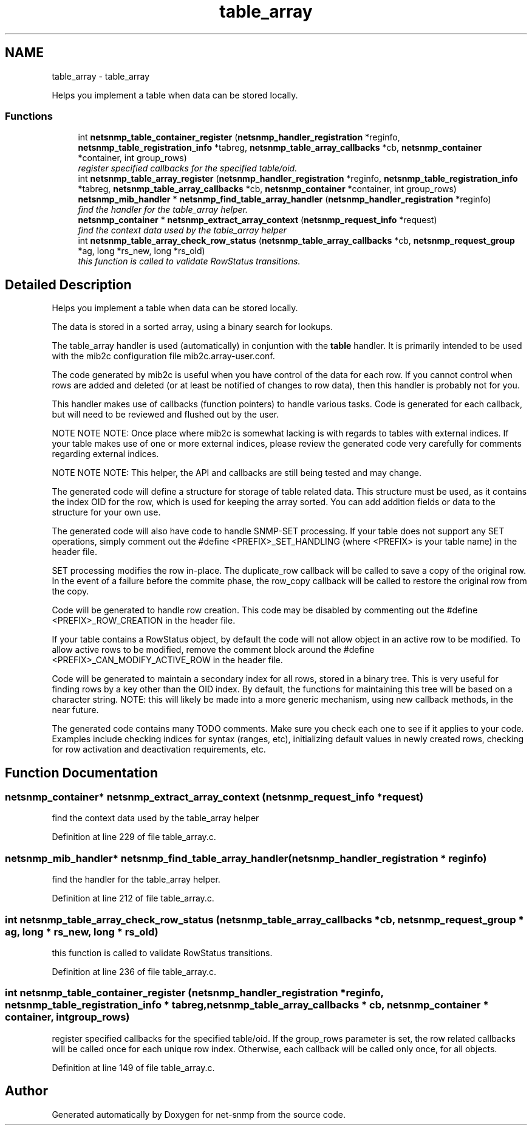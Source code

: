 .TH "table_array" 3 "Mon Jul 6 2015" "Version 5.4.3.pre1" "net-snmp" \" -*- nroff -*-
.ad l
.nh
.SH NAME
table_array \- table_array
.PP
Helps you implement a table when data can be stored locally\&.  

.SS "Functions"

.in +1c
.ti -1c
.RI "int \fBnetsnmp_table_container_register\fP (\fBnetsnmp_handler_registration\fP *reginfo, \fBnetsnmp_table_registration_info\fP *tabreg, \fBnetsnmp_table_array_callbacks\fP *cb, \fBnetsnmp_container\fP *container, int group_rows)"
.br
.RI "\fIregister specified callbacks for the specified table/oid\&. \fP"
.ti -1c
.RI "int \fBnetsnmp_table_array_register\fP (\fBnetsnmp_handler_registration\fP *reginfo, \fBnetsnmp_table_registration_info\fP *tabreg, \fBnetsnmp_table_array_callbacks\fP *cb, \fBnetsnmp_container\fP *container, int group_rows)"
.br
.ti -1c
.RI "\fBnetsnmp_mib_handler\fP * \fBnetsnmp_find_table_array_handler\fP (\fBnetsnmp_handler_registration\fP *reginfo)"
.br
.RI "\fIfind the handler for the table_array helper\&. \fP"
.ti -1c
.RI "\fBnetsnmp_container\fP * \fBnetsnmp_extract_array_context\fP (\fBnetsnmp_request_info\fP *request)"
.br
.RI "\fIfind the context data used by the table_array helper \fP"
.ti -1c
.RI "int \fBnetsnmp_table_array_check_row_status\fP (\fBnetsnmp_table_array_callbacks\fP *cb, \fBnetsnmp_request_group\fP *ag, long *rs_new, long *rs_old)"
.br
.RI "\fIthis function is called to validate RowStatus transitions\&. \fP"
.in -1c
.SH "Detailed Description"
.PP 
Helps you implement a table when data can be stored locally\&. 

The data is stored in a sorted array, using a binary search for lookups\&.
.PP
The table_array handler is used (automatically) in conjuntion with the \fBtable\fP handler\&. It is primarily intended to be used with the mib2c configuration file mib2c\&.array-user\&.conf\&.
.PP
The code generated by mib2c is useful when you have control of the data for each row\&. If you cannot control when rows are added and deleted (or at least be notified of changes to row data), then this handler is probably not for you\&.
.PP
This handler makes use of callbacks (function pointers) to handle various tasks\&. Code is generated for each callback, but will need to be reviewed and flushed out by the user\&.
.PP
NOTE NOTE NOTE: Once place where mib2c is somewhat lacking is with regards to tables with external indices\&. If your table makes use of one or more external indices, please review the generated code very carefully for comments regarding external indices\&.
.PP
NOTE NOTE NOTE: This helper, the API and callbacks are still being tested and may change\&.
.PP
The generated code will define a structure for storage of table related data\&. This structure must be used, as it contains the index OID for the row, which is used for keeping the array sorted\&. You can add addition fields or data to the structure for your own use\&.
.PP
The generated code will also have code to handle SNMP-SET processing\&. If your table does not support any SET operations, simply comment out the #define <PREFIX>_SET_HANDLING (where <PREFIX> is your table name) in the header file\&.
.PP
SET processing modifies the row in-place\&. The duplicate_row callback will be called to save a copy of the original row\&. In the event of a failure before the commite phase, the row_copy callback will be called to restore the original row from the copy\&.
.PP
Code will be generated to handle row creation\&. This code may be disabled by commenting out the #define <PREFIX>_ROW_CREATION in the header file\&.
.PP
If your table contains a RowStatus object, by default the code will not allow object in an active row to be modified\&. To allow active rows to be modified, remove the comment block around the #define <PREFIX>_CAN_MODIFY_ACTIVE_ROW in the header file\&.
.PP
Code will be generated to maintain a secondary index for all rows, stored in a binary tree\&. This is very useful for finding rows by a key other than the OID index\&. By default, the functions for maintaining this tree will be based on a character string\&. NOTE: this will likely be made into a more generic mechanism, using new callback methods, in the near future\&.
.PP
The generated code contains many TODO comments\&. Make sure you check each one to see if it applies to your code\&. Examples include checking indices for syntax (ranges, etc), initializing default values in newly created rows, checking for row activation and deactivation requirements, etc\&. 
.SH "Function Documentation"
.PP 
.SS "\fBnetsnmp_container\fP* netsnmp_extract_array_context (\fBnetsnmp_request_info\fP * request)"

.PP
find the context data used by the table_array helper 
.PP
Definition at line 229 of file table_array\&.c\&.
.SS "\fBnetsnmp_mib_handler\fP* netsnmp_find_table_array_handler (\fBnetsnmp_handler_registration\fP * reginfo)"

.PP
find the handler for the table_array helper\&. 
.PP
Definition at line 212 of file table_array\&.c\&.
.SS "int netsnmp_table_array_check_row_status (\fBnetsnmp_table_array_callbacks\fP * cb, \fBnetsnmp_request_group\fP * ag, long * rs_new, long * rs_old)"

.PP
this function is called to validate RowStatus transitions\&. 
.PP
Definition at line 236 of file table_array\&.c\&.
.SS "int netsnmp_table_container_register (\fBnetsnmp_handler_registration\fP * reginfo, \fBnetsnmp_table_registration_info\fP * tabreg, \fBnetsnmp_table_array_callbacks\fP * cb, \fBnetsnmp_container\fP * container, int group_rows)"

.PP
register specified callbacks for the specified table/oid\&. If the group_rows parameter is set, the row related callbacks will be called once for each unique row index\&. Otherwise, each callback will be called only once, for all objects\&. 
.PP
Definition at line 149 of file table_array\&.c\&.
.SH "Author"
.PP 
Generated automatically by Doxygen for net-snmp from the source code\&.

